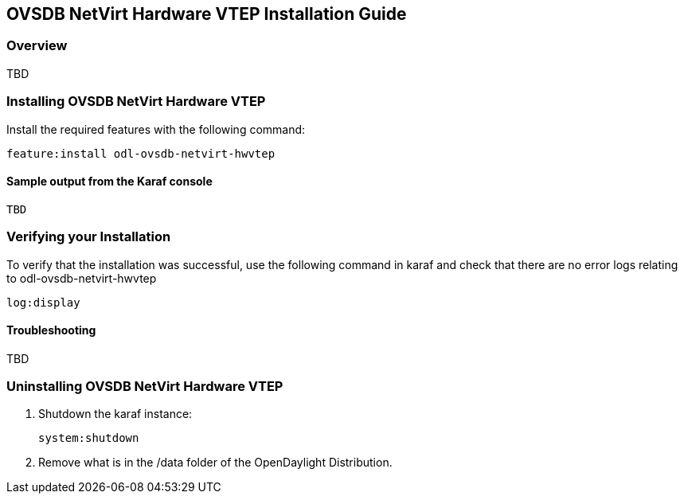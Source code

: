 == OVSDB NetVirt Hardware VTEP Installation Guide

=== Overview

TBD

=== Installing OVSDB NetVirt Hardware VTEP
Install the required features with the following command:
-----
feature:install odl-ovsdb-netvirt-hwvtep
-----

==== Sample output from the Karaf console
----
TBD
----

=== Verifying your Installation
To verify that the installation was successful, use the following command in karaf and check that there
are no error logs relating to odl-ovsdb-netvirt-hwvtep
-----
log:display
-----

==== Troubleshooting

TBD

=== Uninstalling OVSDB NetVirt Hardware VTEP
. Shutdown the karaf instance: 
+
-----
system:shutdown
-----
. Remove what is in the /data folder of the OpenDaylight Distribution.
